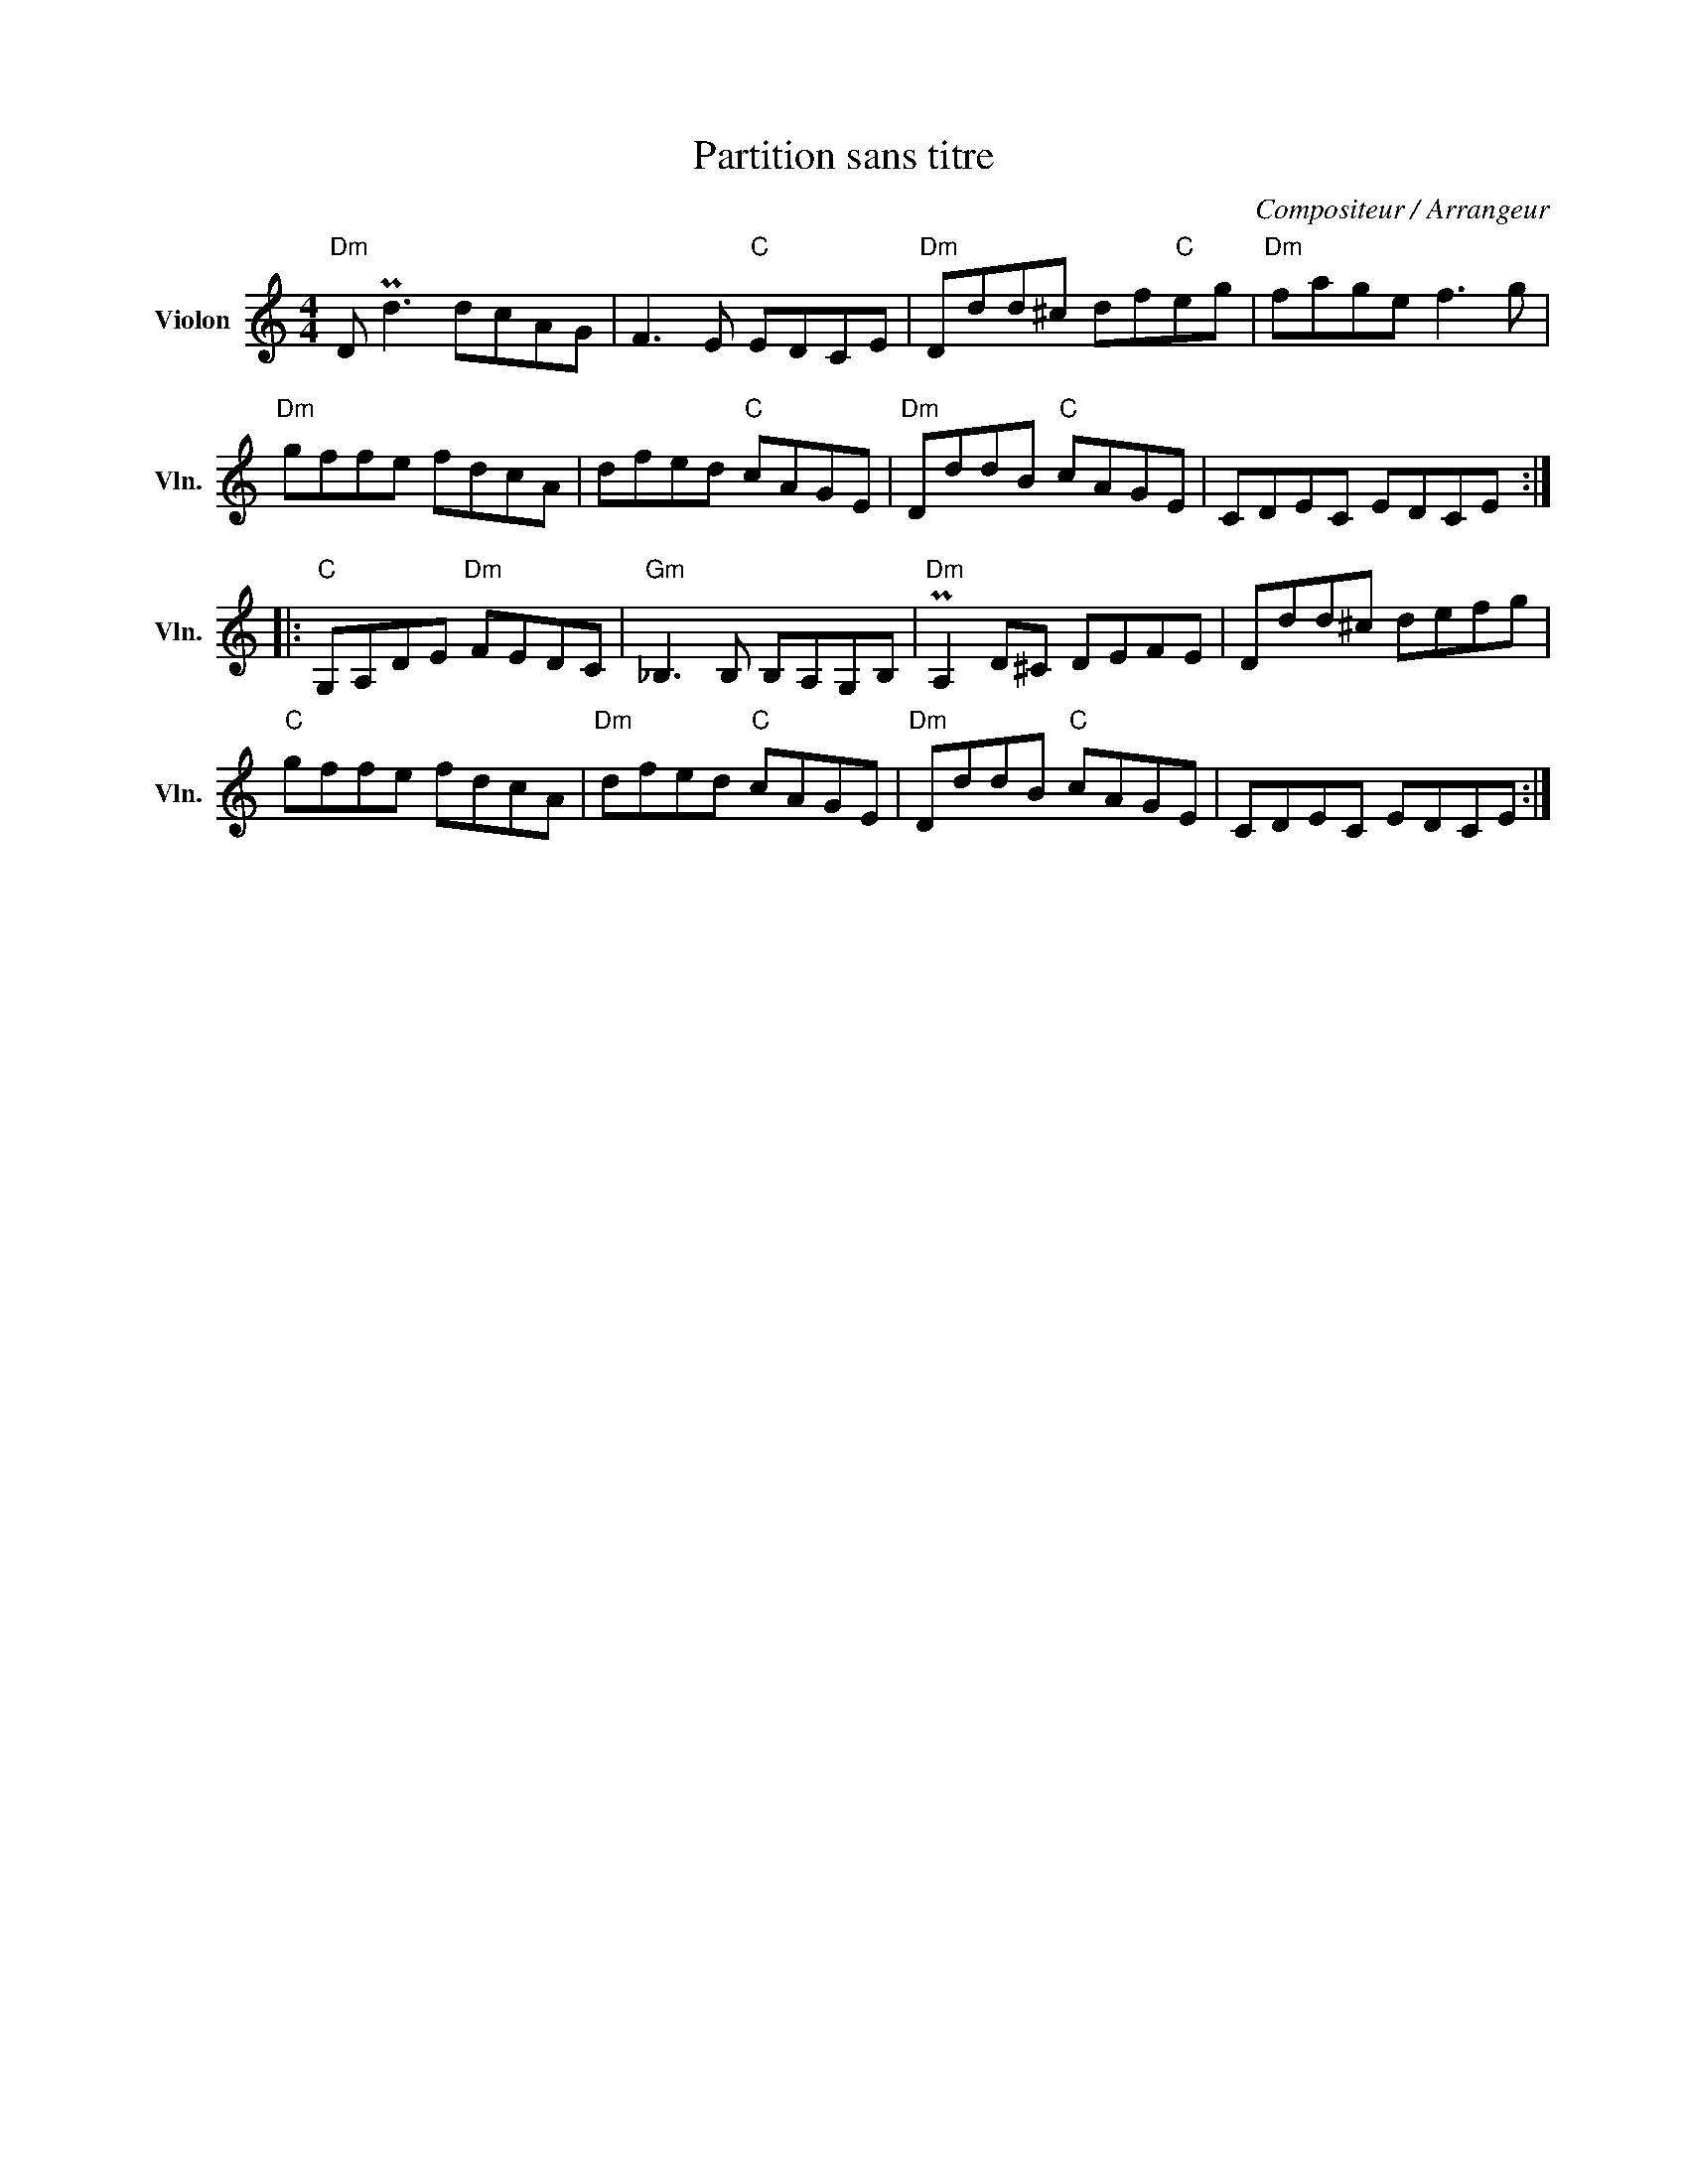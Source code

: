 X:1
T:Partition sans titre
C:Compositeur / Arrangeur
L:1/8
M:4/4
I:linebreak $
K:C
V:1 treble nm="Violon" snm="Vln."
V:1
"Dm" D Pd3 dcAG | F3 E"C" EDCE |"Dm" Ddd^c df"C"eg |"Dm" fage f3 g |"Dm" gffe fdcA | dfed"C" cAGE | %6
"Dm" DddB"C" cAGE | CDEC EDCE ::"C" G,A,DE"Dm" FEDC |"Gm" _B,3 B, B,A,G,B, |"Dm" PA,2 D^C DEFE | %11
 Ddd^c defg |"C" gffe fdcA |"Dm" dfed"C" cAGE |"Dm" DddB"C" cAGE | CDEC EDCE :| %16
